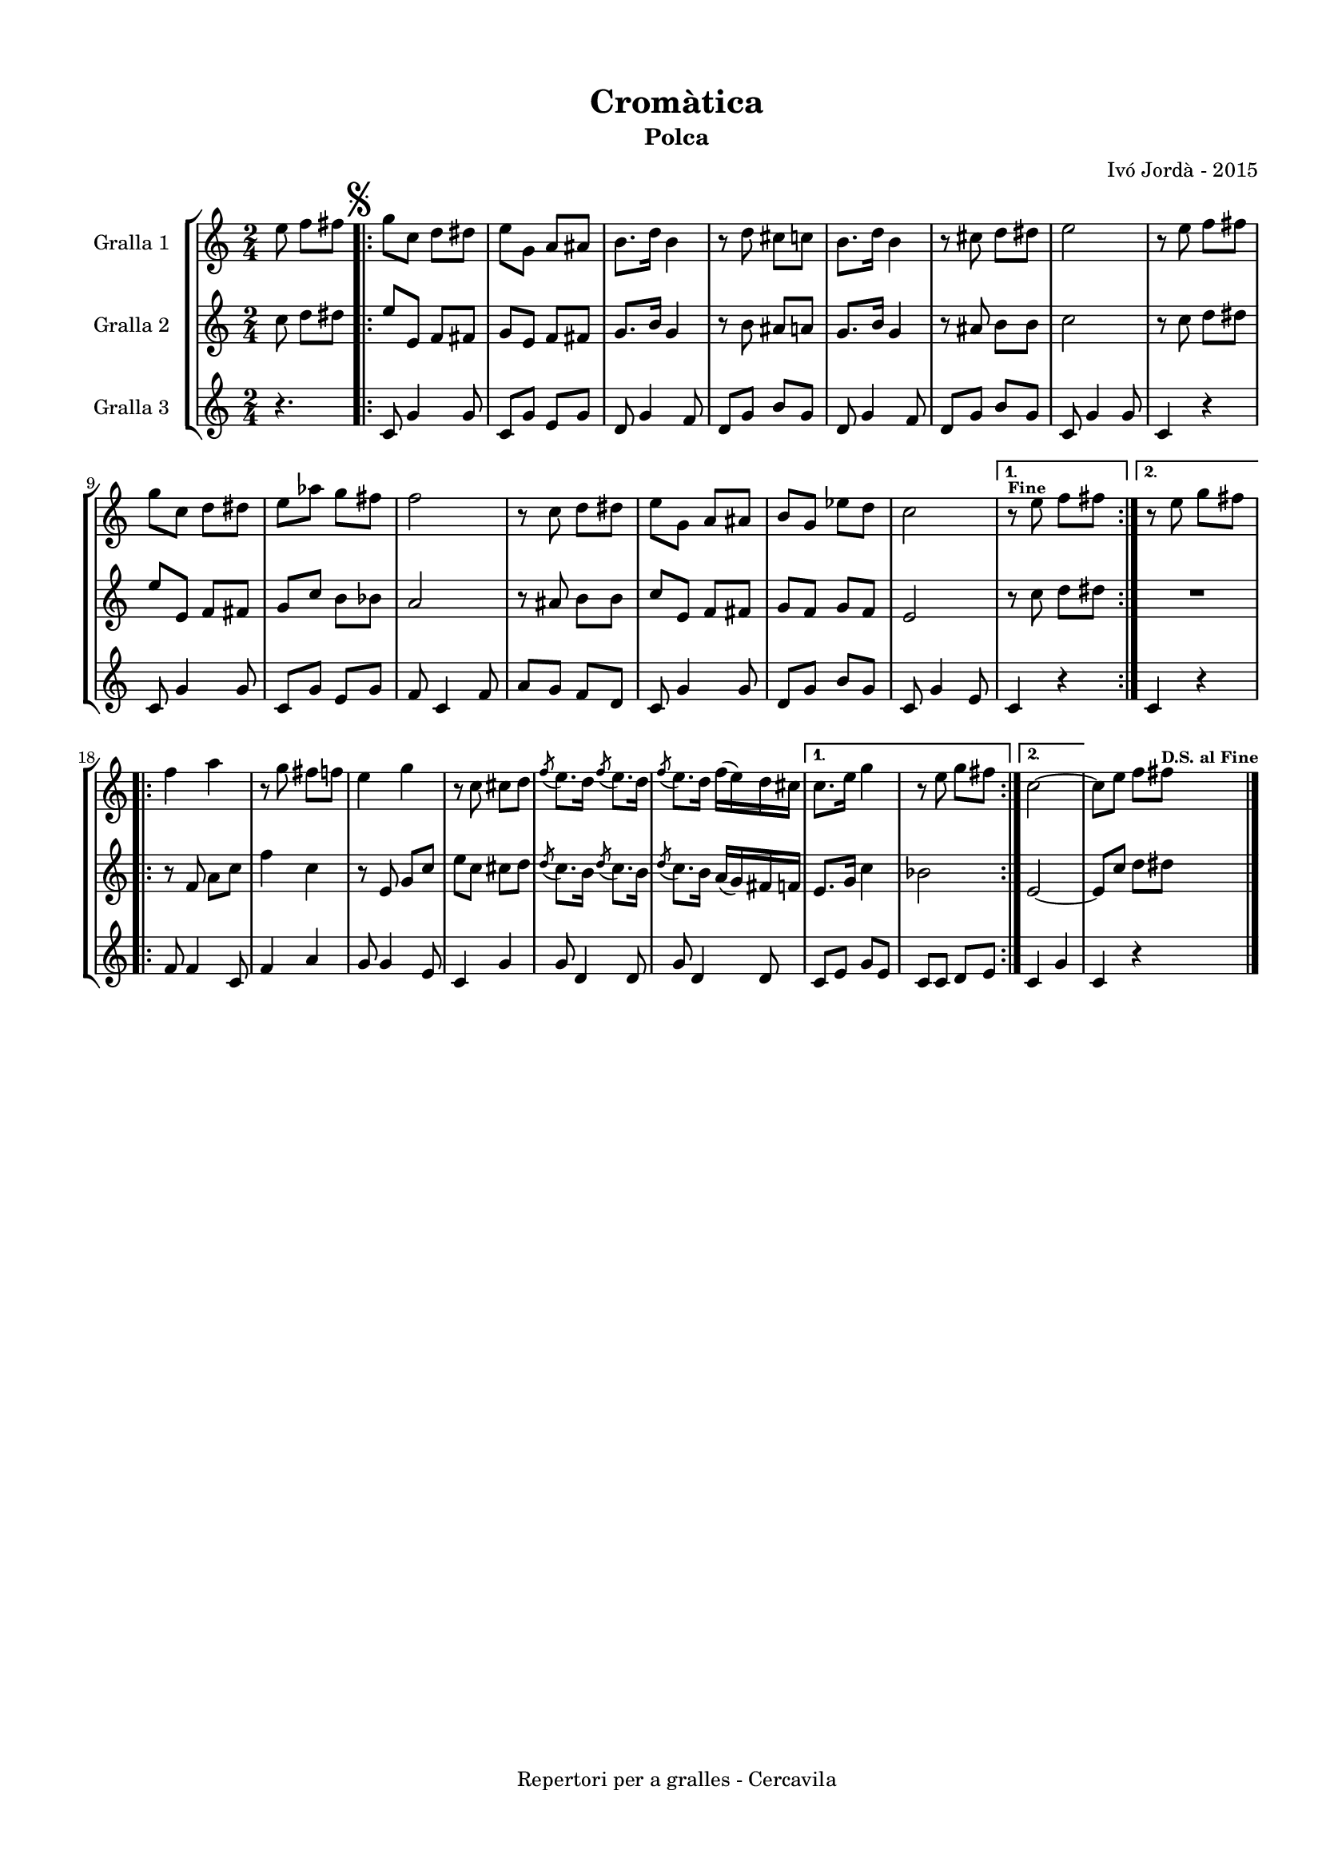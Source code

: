 \version "2.22.1"
% automatically converted by musicxml2ly from ivo_jorda_cercavila-cromatica.xml
\pointAndClickOff

\header {
    title =  "Cromàtica"
    copyright =  "Repertori per a gralles - Cercavila"
    composer =  "Ivó Jordà - 2015"
    tagline=""
    subtitle =  Polca
    }

#(set-global-staff-size 16.530285714285714)
\paper {
    
    paper-width = 21.0\cm
    paper-height = 29.71\cm
    top-margin = 1.27\cm
    bottom-margin = 1.27\cm
    left-margin = 1.52\cm
    right-margin = 1.01\cm
    between-system-space = 1.75\cm
    page-top-space = 1.01\cm
    indent = 1.6153846153846154\cm
    }
\layout {
    \context { \Score
        skipBars = ##t
        autoBeaming = ##f
        }
    }
PartPOneVoiceOne =  \relative e'' {
    \clef "treble" \time 2/4 \key c \major \partial 4. \stemDown e8
    \stemDown f8 [ \stemDown fis8 ] \repeat volta 2 {
        | % 1
        \mark \markup { \musicglyph "scripts.segno" } \stemDown g8 [
        \stemDown c,8 ] \stemDown d8 [ \stemDown dis8 ] | % 2
        \stemDown e8 [ \stemDown g,8 ] \stemUp a8 [ \stemUp ais8 ] | % 3
        \stemDown b8. [ \stemDown d16 ] \stemDown b4 | % 4
        r8 \stemDown d8 \stemDown cis8 [ \stemDown c8 ] | % 5
        \stemDown b8. [ \stemDown d16 ] \stemDown b4 | % 6
        r8 \stemDown cis8 \stemDown d8 [ \stemDown dis8 ] | % 7
        \stemDown e2 | % 8
        r8 \stemDown e8 \stemDown f8 [ \stemDown fis8 ] \break | % 9
        \stemDown g8 [ \stemDown c,8 ] \stemDown d8 [ \stemDown dis8 ] |
        \barNumberCheck #10
        \stemDown e8 [ \stemDown as8 ] \stemDown g8 [ \stemDown fis8 ] | % 11
        \stemDown f2 | % 12
        r8 \stemDown c8 \stemDown d8 [ \stemDown dis8 ] | % 13
        \stemDown e8 [ \stemDown g,8 ] \stemUp a8 [ \stemUp ais8 ] | % 14
        \stemUp b8 [ \stemUp g8 ] \stemDown es'8 [ \stemDown d8 ] | % 15
        \stemDown c2 }
    \alternative { {
            ^\markup{ \bold\tiny {Fine} } | % 16
            r8 \stemDown e8 \stemDown f8 [ \stemDown fis8 ] }
        {
            | % 17
            r8 \stemDown e8 \stemDown g8 [ \stemDown fis8 ] }
        } \break \repeat volta 2 {
        | % 18
        \stemDown f4 \stemDown a4 | % 19
        r8 \stemDown g8 \stemDown fis8 [ \stemDown f8 ] |
        \barNumberCheck #20
        \stemDown e4 \stemDown g4 | % 21
        r8 \stemDown c,8 \stemDown cis8 [ \stemDown d8 ] | % 22
        \acciaccatura { \stemUp f8 } \stemDown e8. [ \stemDown d16 ]
        \acciaccatura { \stemUp f8 } \stemDown e8. [ \stemDown d16 ] | % 23
        \acciaccatura { \stemUp f8 } \stemDown e8. [ \stemDown d16 ]
        \stemDown f16 ( [ \stemDown e16 ) \stemDown d16 \stemDown cis16
        ] }
    \alternative { {
            | % 24
            \stemDown c8. [ \stemDown e16 ] \stemDown g4 | % 25
            r8 \stemDown e8 \stemDown g8 [ \stemDown fis8 ] }
        {
            | % 26
            \stemDown c2 ~ }
        } | % 27
    \stemDown c8 [ \stemDown e8 ] \stemDown f8 [ \stemDown fis8 ]
    ^\markup{ \bold\tiny {D.S. al Fine} } \bar "|."
    }

PartPTwoVoiceOne =  \relative c'' {
    \clef "treble" \time 2/4 \key c \major \partial 4. \stemDown c8
    \stemDown d8 [ \stemDown dis8 ] \repeat volta 2 {
        | % 1
        \stemUp e8 [ \stemUp e,8 ] \stemUp f8 [ \stemUp fis8 ] | % 2
        \stemUp g8 [ \stemUp e8 ] \stemUp f8 [ \stemUp fis8 ] | % 3
        \stemUp g8. [ \stemUp b16 ] \stemUp g4 | % 4
        r8 \stemDown b8 \stemUp ais8 [ \stemUp a8 ] | % 5
        \stemUp g8. [ \stemUp b16 ] \stemUp g4 | % 6
        r8 \stemUp ais8 \stemDown b8 [ \stemDown b8 ] | % 7
        \stemDown c2 | % 8
        r8 \stemDown c8 \stemDown d8 [ \stemDown dis8 ] \break | % 9
        \stemUp e8 [ \stemUp e,8 ] \stemUp f8 [ \stemUp fis8 ] |
        \barNumberCheck #10
        \stemUp g8 [ \stemUp c8 ] \stemDown b8 [ \stemDown bes8 ] | % 11
        \stemUp a2 | % 12
        r8 \stemUp ais8 \stemDown b8 [ \stemDown b8 ] | % 13
        \stemUp c8 [ \stemUp e,8 ] \stemUp f8 [ \stemUp fis8 ] | % 14
        \stemUp g8 [ \stemUp f8 ] \stemUp g8 [ \stemUp f8 ] | % 15
        \stemUp e2 }
    \alternative { {
            | % 16
            r8 \stemDown c'8 \stemDown d8 [ \stemDown dis8 ] }
        {
            | % 17
            R2 }
        } \break \repeat volta 2 {
        | % 18
        r8 \stemUp f,8 \stemDown a8 [ \stemDown c8 ] | % 19
        \stemDown f4 \stemDown c4 | \barNumberCheck #20
        r8 \stemUp e,8 \stemUp g8 [ \stemUp c8 ] | % 21
        \stemDown e8 [ \stemDown c8 ] \stemDown cis8 [ \stemDown d8 ] | % 22
        \acciaccatura { \stemUp d8 } \stemDown c8. [ \stemDown b16 ]
        \acciaccatura { \stemUp d8 } \stemDown c8. [ \stemDown b16 ] | % 23
        \acciaccatura { \stemUp d8 } \stemDown c8. [ \stemDown b16 ]
        \stemUp a16 ( [ \stemUp g16 ) \stemUp fis16 \stemUp f16 ] }
    \alternative { {
            | % 24
            \stemUp e8. [ \stemUp g16 ] \stemDown c4 | % 25
            \stemDown bes2 }
        {
            | % 26
            \stemUp e,2 ~ }
        } | % 27
    \stemUp e8 [ \stemUp c'8 ] \stemDown d8 [ \stemDown dis8 ] \bar "|."
    }

PartPThreeVoiceOne =  \relative c' {
    \clef "treble" \time 2/4 \key c \major \partial 4. r4. \repeat volta
    2 {
        | % 1
        \stemUp c8 \stemUp g'4 \stemUp g8 | % 2
        \stemUp c,8 [ \stemUp g'8 ] \stemUp e8 [ \stemUp g8 ] | % 3
        \stemUp d8 \stemUp g4 \stemUp f8 | % 4
        \stemUp d8 [ \stemUp g8 ] \stemUp b8 [ \stemUp g8 ] | % 5
        \stemUp d8 \stemUp g4 \stemUp f8 | % 6
        \stemUp d8 [ \stemUp g8 ] \stemUp b8 [ \stemUp g8 ] | % 7
        \stemUp c,8 \stemUp g'4 \stemUp g8 | % 8
        \stemUp c,4 r4 \break | % 9
        \stemUp c8 \stemUp g'4 \stemUp g8 | \barNumberCheck #10
        \stemUp c,8 [ \stemUp g'8 ] \stemUp e8 [ \stemUp g8 ] | % 11
        \stemUp f8 \stemUp c4 \stemUp f8 | % 12
        \stemUp a8 [ \stemUp g8 ] \stemUp f8 [ \stemUp d8 ] | % 13
        \stemUp c8 \stemUp g'4 \stemUp g8 | % 14
        \stemUp d8 [ \stemUp g8 ] \stemUp b8 [ \stemUp g8 ] | % 15
        \stemUp c,8 \stemUp g'4 \stemUp e8 }
    \alternative { {
            | % 16
            \stemUp c4 r4 }
        {
            | % 17
            \stemUp c4 r4 }
        } \break \repeat volta 2 {
        | % 18
        \stemUp f8 \stemUp f4 \stemUp c8 | % 19
        \stemUp f4 \stemUp a4 | \barNumberCheck #20
        \stemUp g8 \stemUp g4 \stemUp e8 | % 21
        \stemUp c4 \stemUp g'4 | % 22
        \stemUp g8 \stemUp d4 \stemUp d8 | % 23
        \stemUp g8 \stemUp d4 \stemUp d8 }
    \alternative { {
            | % 24
            \stemUp c8 [ \stemUp e8 ] \stemUp g8 [ \stemUp e8 ] | % 25
            \stemUp c8 [ \stemUp c8 ] \stemUp d8 [ \stemUp e8 ] }
        {
            | % 26
            \stemUp c4 \stemUp g'4 }
        } | % 27
    \stemUp c,4 r4 \bar "|."
    }


% The score definition
\book {

\paper {
  print-page-number = false
}

\bookpart {\score {
    <<
        
        \new StaffGroup
        <<
            \new Staff
            <<
                \set Staff.instrumentName = "Gralla 1"
                
                \context Staff << 
                    \mergeDifferentlyDottedOn\mergeDifferentlyHeadedOn
                    \context Voice = "PartPOneVoiceOne" {  \PartPOneVoiceOne }
                    >>
                >>
            \new Staff
            <<
                \set Staff.instrumentName = "Gralla 2"
                
                \context Staff << 
                    \mergeDifferentlyDottedOn\mergeDifferentlyHeadedOn
                    \context Voice = "PartPTwoVoiceOne" {  \PartPTwoVoiceOne }
                    >>
                >>
            \new Staff
            <<
                \set Staff.instrumentName = "Gralla 3"
                
                \context Staff << 
                    \mergeDifferentlyDottedOn\mergeDifferentlyHeadedOn
                    \context Voice = "PartPThreeVoiceOne" {  \PartPThreeVoiceOne }
                    >>
                >>
            
            >>
        
        >>
    \layout {}
    % To create MIDI output, uncomment the following line:
    %  \midi {\tempo 4 = 120 }
    }\score {
    \unfoldRepeats {
        
        \new StaffGroup
        <<
            \new Staff
            <<
                \set Staff.instrumentName = "Gralla 1"
                
                \context Staff << 
                    \mergeDifferentlyDottedOn\mergeDifferentlyHeadedOn
                    \context Voice = "PartPOneVoiceOne" {  \PartPOneVoiceOne }
                    >>
                >>
            \new Staff
            <<
                \set Staff.instrumentName = "Gralla 2"
                
                \context Staff << 
                    \mergeDifferentlyDottedOn\mergeDifferentlyHeadedOn
                    \context Voice = "PartPTwoVoiceOne" {  \PartPTwoVoiceOne }
                    >>
                >>
            \new Staff
            <<
                \set Staff.instrumentName = "Gralla 3"
                
                \context Staff << 
                    \mergeDifferentlyDottedOn\mergeDifferentlyHeadedOn
                    \context Voice = "PartPThreeVoiceOne" {  \PartPThreeVoiceOne }
                    >>
                >>
            
            >>
        
        }
    \midi {\tempo 4 = 120 }
    % To create MIDI output, uncomment the following line:
    %  \midi {\tempo 4 = 120 }
    }}

\bookpart {\score {
    <<
        
        \new StaffGroup
        <<
            \new Staff
            <<
                \set Staff.instrumentName = "Gralla 1"
                
                \context Staff << 
                    \mergeDifferentlyDottedOn\mergeDifferentlyHeadedOn
                    \context Voice = "PartPOneVoiceOne" {  \PartPOneVoiceOne }
                    >>
                >>
                        
            >>
        
        >>
    \layout {}
    % To create MIDI output, uncomment the following line:
    %  \midi {\tempo 4 = 120 }
    }\score {
    \unfoldRepeats {
        
        \new StaffGroup
        <<
            \new Staff
            <<
                \set Staff.instrumentName = "Gralla 1"
                
                \context Staff << 
                    \mergeDifferentlyDottedOn\mergeDifferentlyHeadedOn
                    \context Voice = "PartPOneVoiceOne" {  \PartPOneVoiceOne }
                    >>
                >>
                        
            >>
        
        }
    \midi {\tempo 4 = 120 }
    % To create MIDI output, uncomment the following line:
    %  \midi {\tempo 4 = 120 }
    }}

\bookpart {\score {
    <<
        
        \new StaffGroup
        <<
            \new Staff
            <<
                \set Staff.instrumentName = "Gralla 2"
                
                \context Staff << 
                    \mergeDifferentlyDottedOn\mergeDifferentlyHeadedOn
                    \context Voice = "PartPTwoVoiceOne" {  \PartPTwoVoiceOne }
                    >>
                >>
                        
            >>
        
        >>
    \layout {}
    % To create MIDI output, uncomment the following line:
    %  \midi {\tempo 4 = 120 }
    }\score {
    \unfoldRepeats {
        
        \new StaffGroup
        <<
            \new Staff
            <<
                \set Staff.instrumentName = "Gralla 2"
                
                \context Staff << 
                    \mergeDifferentlyDottedOn\mergeDifferentlyHeadedOn
                    \context Voice = "PartPTwoVoiceOne" {  \PartPTwoVoiceOne }
                    >>
                >>
                        
            >>
        
        }
    \midi {\tempo 4 = 120 }
    % To create MIDI output, uncomment the following line:
    %  \midi {\tempo 4 = 120 }
    }}

\bookpart {\score {
    <<
        
        \new StaffGroup
        <<
            \new Staff
            <<
                \set Staff.instrumentName = "Gralla 3"
                
                \context Staff << 
                    \mergeDifferentlyDottedOn\mergeDifferentlyHeadedOn
                    \context Voice = "PartPThreeVoiceOne" {  \PartPThreeVoiceOne }
                    >>
                >>
            
            >>
        
        >>
    \layout {}
    % To create MIDI output, uncomment the following line:
    %  \midi {\tempo 4 = 120 }
    }\score {
    \unfoldRepeats {
        
        \new StaffGroup
        <<
            \new Staff
            <<
                \set Staff.instrumentName = "Gralla 3"
                
                \context Staff << 
                    \mergeDifferentlyDottedOn\mergeDifferentlyHeadedOn
                    \context Voice = "PartPThreeVoiceOne" {  \PartPThreeVoiceOne }
                    >>
                >>
            
            >>
        
        }
    \midi {\tempo 4 = 120 }
    % To create MIDI output, uncomment the following line:
    %  \midi {\tempo 4 = 120 }
    }}

}

\book {

\paper {
  print-page-number = false
  #(set-paper-size "a6landscape")
  #(layout-set-staff-size 14)
}

\bookpart {\score {
    <<
        
        \new StaffGroup
        <<
            \new Staff
            <<
                \set Staff.instrumentName = "Gralla 1"
                
                \context Staff << 
                    \mergeDifferentlyDottedOn\mergeDifferentlyHeadedOn
                    \context Voice = "PartPOneVoiceOne" {  \PartPOneVoiceOne }
                    >>
                >>
                        
            >>
        
        >>
    \layout {}
    % To create MIDI output, uncomment the following line:
    %  \midi {\tempo 4 = 120 }
    % To create MIDI output, uncomment the following line:
    %  \midi {\tempo 4 = 120 }
    }}

\bookpart {\score {
    <<
        
        \new StaffGroup
        <<
            \new Staff
            <<
                \set Staff.instrumentName = "Gralla 2"
                
                \context Staff << 
                    \mergeDifferentlyDottedOn\mergeDifferentlyHeadedOn
                    \context Voice = "PartPTwoVoiceOne" {  \PartPTwoVoiceOne }
                    >>
                >>
                        
            >>
        
        >>
    \layout {}
    % To create MIDI output, uncomment the following line:
    %  \midi {\tempo 4 = 120 }
    % To create MIDI output, uncomment the following line:
    %  \midi {\tempo 4 = 120 }
    }}

\bookpart {\score {
    <<
        
        \new StaffGroup
        <<
            \new Staff
            <<
                \set Staff.instrumentName = "Gralla 3"
                
                \context Staff << 
                    \mergeDifferentlyDottedOn\mergeDifferentlyHeadedOn
                    \context Voice = "PartPThreeVoiceOne" {  \PartPThreeVoiceOne }
                    >>
                >>
            
            >>
        
        >>
    \layout {}
    % To create MIDI output, uncomment the following line:
    %  \midi {\tempo 4 = 120 }
    % To create MIDI output, uncomment the following line:
    %  \midi {\tempo 4 = 120 }
    }}

}

